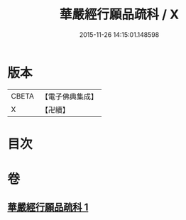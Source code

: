 #+TITLE: 華嚴經行願品疏科 / X
#+DATE: 2015-11-26 14:15:01.148598
* 版本
 |     CBETA|【電子佛典集成】|
 |         X|【卍續】    |

* 目次
* 卷
** [[file:KR6e0070_001.txt][華嚴經行願品疏科 1]]
